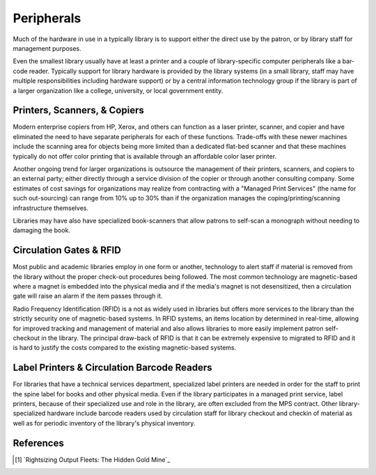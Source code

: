 ===========
Peripherals
===========
Much of the hardware in use in a typically library is to support either
the direct use by the patron, or by library staff for management purposes. 

Even the smallest library usually have at least a printer and a couple of
library-specific computer peripherals like a bar-code reader. Typically support
for library hardware is provided by the library systems (in a small library, 
staff may have multiple responsibilities including hardware support) or by
a central information technology group if the library is part of a larger
organization like a college, university, or local government entity. 


Printers, Scanners, & Copiers
-----------------------------
Modern enterprise copiers from HP, Xerox, and others can function as a laser printer,
scanner, and copier and have eliminated the need to have separate peripherals for
each of these functions. Trade-offs with these newer machines include the scanning
area for objects being more limited than a dedicated flat-bed scanner and that these machines
typically do not offer color printing that is available through an affordable color
laser printer.  

Another ongoing trend for larger organizations is outsource the management of 
their printers, scanners, and copiers to an external party; either directly through a 
service division of the copier or through another consulting company. Some estimates
of cost savings for organizations may realize from contracting with a "Managed Print
Services" (the name for such out-sourcing) can range from 10% up to 30% than if the
organization manages the coping/printing/scanning infrastructure themselves. 

Libraries may have also have specialized book-scanners that allow patrons to self-scan
a monograph without needing to damaging the book. 

Circulation Gates & RFID
------------------------
Most public and academic libraries employ in one form or another, technology to 
alert staff if material is removed from the library without the proper check-out
procedures being followed. The most common technology are magnetic-based where a 
magnet is embedded into the physical media and if the media's magnet is not 
desensitized, then a circulation gate will raise an alarm if the item passes through
it. 

Radio Frequency Identification (RFID) is a not as widely used in libraries but offers
more services to the library than the strictly security one of magnetic-based systems.
In RFID systems, an items location by determined in real-time, allowing for improved
tracking and management of material and also allows libraries to more easily implement
patron self-checkout in the library. The principal draw-back of RFID is that it can be
extremely expensive to migrated to RFID and it is hard to justify the costs compared to 
the existing magnetic-based systems.  

Label Printers & Circulation Barcode Readers
--------------------------------------------
For libraries that have a technical services department, specialized label printers
are needed in order for the staff to print the spine label for books and other physical
media. Even if the library participates in a managed print service, label printers, 
because of their specialized use and role in the library, are often excluded from the 
MPS contract. Other library-specialized hardware include barcode readers used by 
circulation staff for library checkout and checkin of material as well as for periodic
inventory of the library's physical inventory. 

References
----------

.. [#] `Rightsizing Output Fleets: The Hidden Gold Mine`_

.. _Rightsizing Output Fleets: The Hidden Gold Mine: http://www.e-sol.co.uk/manageprint/MPS.pdf
